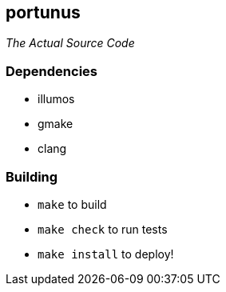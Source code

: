 == portunus
_The Actual Source Code_

=== Dependencies
* illumos
* gmake
* clang

=== Building
* `make` to build
* `make check` to run tests
* `make install` to deploy!
